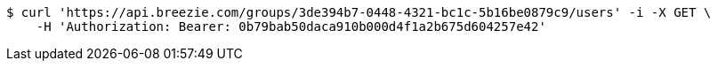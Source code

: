 [source,bash]
----
$ curl 'https://api.breezie.com/groups/3de394b7-0448-4321-bc1c-5b16be0879c9/users' -i -X GET \
    -H 'Authorization: Bearer: 0b79bab50daca910b000d4f1a2b675d604257e42'
----